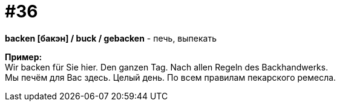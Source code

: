 [#16_036]
= #36
:hardbreaks:

*backen [бакэн] / buck / gebacken* - печь, выпекать

*Пример:*
Wir backen für Sie hier. Den ganzen Tag. Nach allen Regeln des Backhandwerks.
Мы печём для Вас здесь. Целый день. По всем правилам пекарского ремесла.